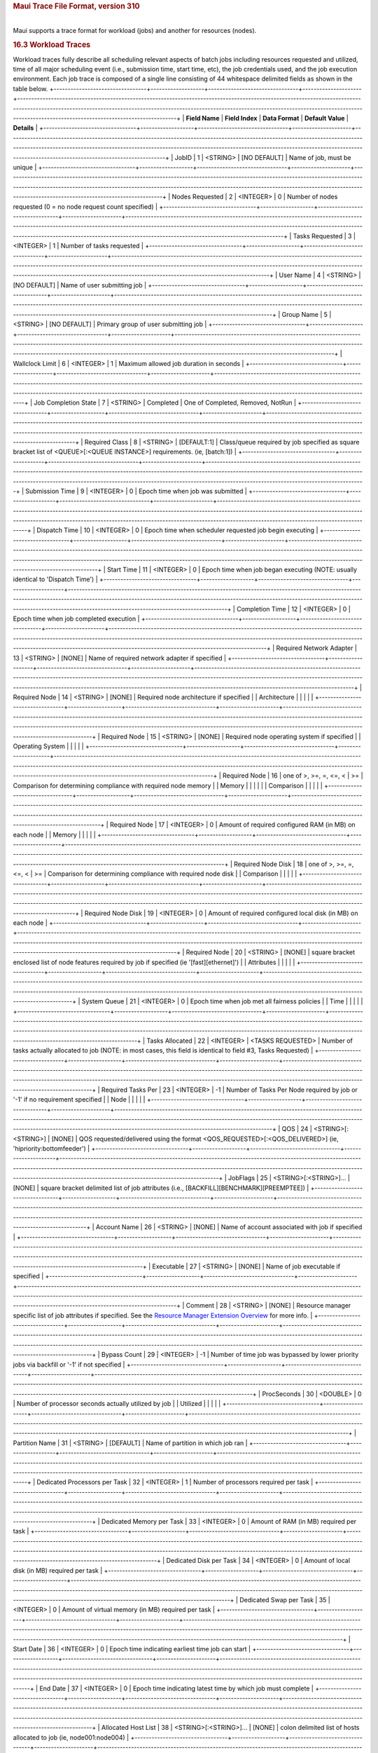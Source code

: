 .. rubric:: Maui Trace File Format, version 310
   :name: maui-trace-file-format-version-310

|
| Maui supports a trace format for workload (jobs) and another for
  resources (nodes).


.. rubric:: 16.3 Workload Traces
   :name: workload-traces

Workload traces fully describe all scheduling relevant aspects of batch
jobs including resources requested and utilized, time of all major
scheduling event (i.e., submission time, start time, etc), the job
credentials used, and the job execution environment. Each job trace is
composed of a single line consisting of 44 whitespace delimited fields
as shown in the table below.
+---------------------------------+-------------------+--------------------------------+---------------------+----------------------------------------------------------------------------------------------------------------------------------------------------------------------------------------------------------------------------------------------------------------------------------------------------------------+
| **Field Name**                  | **Field Index**   | **Data Format**                | **Default Value**   | **Details**                                                                                                                                                                                                                                                                                                    |
+---------------------------------+-------------------+--------------------------------+---------------------+----------------------------------------------------------------------------------------------------------------------------------------------------------------------------------------------------------------------------------------------------------------------------------------------------------------+
| JobID                           | 1                 | <STRING>                       | [NO DEFAULT]        | Name of job, must be unique                                                                                                                                                                                                                                                                                    |
+---------------------------------+-------------------+--------------------------------+---------------------+----------------------------------------------------------------------------------------------------------------------------------------------------------------------------------------------------------------------------------------------------------------------------------------------------------------+
| Nodes Requested                 | 2                 | <INTEGER>                      | 0                   | Number of nodes requested (0 = no node request count specified)                                                                                                                                                                                                                                                |
+---------------------------------+-------------------+--------------------------------+---------------------+----------------------------------------------------------------------------------------------------------------------------------------------------------------------------------------------------------------------------------------------------------------------------------------------------------------+
| Tasks Requested                 | 3                 | <INTEGER>                      | 1                   | Number of tasks requested                                                                                                                                                                                                                                                                                      |
+---------------------------------+-------------------+--------------------------------+---------------------+----------------------------------------------------------------------------------------------------------------------------------------------------------------------------------------------------------------------------------------------------------------------------------------------------------------+
| User Name                       | 4                 | <STRING>                       | [NO DEFAULT]        | Name of user submitting job                                                                                                                                                                                                                                                                                    |
+---------------------------------+-------------------+--------------------------------+---------------------+----------------------------------------------------------------------------------------------------------------------------------------------------------------------------------------------------------------------------------------------------------------------------------------------------------------+
| Group Name                      | 5                 | <STRING>                       | [NO DEFAULT]        | Primary group of user submitting job                                                                                                                                                                                                                                                                           |
+---------------------------------+-------------------+--------------------------------+---------------------+----------------------------------------------------------------------------------------------------------------------------------------------------------------------------------------------------------------------------------------------------------------------------------------------------------------+
| Wallclock Limit                 | 6                 | <INTEGER>                      | 1                   | Maximum allowed job duration in seconds                                                                                                                                                                                                                                                                        |
+---------------------------------+-------------------+--------------------------------+---------------------+----------------------------------------------------------------------------------------------------------------------------------------------------------------------------------------------------------------------------------------------------------------------------------------------------------------+
| Job Completion State            | 7                 | <STRING>                       | Completed           | One of Completed, Removed, NotRun                                                                                                                                                                                                                                                                              |
+---------------------------------+-------------------+--------------------------------+---------------------+----------------------------------------------------------------------------------------------------------------------------------------------------------------------------------------------------------------------------------------------------------------------------------------------------------------+
| Required Class                  | 8                 | <STRING>                       | [DEFAULT:1]         | Class/queue required by job specified as square bracket list of <QUEUE>[:<QUEUE INSTANCE>] requirements. (ie, [batch:1])                                                                                                                                                                                       |
+---------------------------------+-------------------+--------------------------------+---------------------+----------------------------------------------------------------------------------------------------------------------------------------------------------------------------------------------------------------------------------------------------------------------------------------------------------------+
| Submission Time                 | 9                 | <INTEGER>                      | 0                   | Epoch time when job was submitted                                                                                                                                                                                                                                                                              |
+---------------------------------+-------------------+--------------------------------+---------------------+----------------------------------------------------------------------------------------------------------------------------------------------------------------------------------------------------------------------------------------------------------------------------------------------------------------+
| Dispatch Time                   | 10                | <INTEGER>                      | 0                   | Epoch time when scheduler requested job begin executing                                                                                                                                                                                                                                                        |
+---------------------------------+-------------------+--------------------------------+---------------------+----------------------------------------------------------------------------------------------------------------------------------------------------------------------------------------------------------------------------------------------------------------------------------------------------------------+
| Start Time                      | 11                | <INTEGER>                      | 0                   | Epoch time when job began executing (NOTE: usually identical to 'Dispatch Time')                                                                                                                                                                                                                               |
+---------------------------------+-------------------+--------------------------------+---------------------+----------------------------------------------------------------------------------------------------------------------------------------------------------------------------------------------------------------------------------------------------------------------------------------------------------------+
| Completion Time                 | 12                | <INTEGER>                      | 0                   | Epoch time when job completed execution                                                                                                                                                                                                                                                                        |
+---------------------------------+-------------------+--------------------------------+---------------------+----------------------------------------------------------------------------------------------------------------------------------------------------------------------------------------------------------------------------------------------------------------------------------------------------------------+
| Required Network Adapter        | 13                | <STRING>                       | [NONE]              | Name of required network adapter if specified                                                                                                                                                                                                                                                                  |
+---------------------------------+-------------------+--------------------------------+---------------------+----------------------------------------------------------------------------------------------------------------------------------------------------------------------------------------------------------------------------------------------------------------------------------------------------------------+
| Required Node                   | 14                | <STRING>                       | [NONE]              | Required node architecture if specified                                                                                                                                                                                                                                                                        |
| Architecture                    |                   |                                |                     |                                                                                                                                                                                                                                                                                                                |
+---------------------------------+-------------------+--------------------------------+---------------------+----------------------------------------------------------------------------------------------------------------------------------------------------------------------------------------------------------------------------------------------------------------------------------------------------------------+
| Required Node                   | 15                | <STRING>                       | [NONE]              | Required node operating system if specified                                                                                                                                                                                                                                                                    |
| Operating System                |                   |                                |                     |                                                                                                                                                                                                                                                                                                                |
+---------------------------------+-------------------+--------------------------------+---------------------+----------------------------------------------------------------------------------------------------------------------------------------------------------------------------------------------------------------------------------------------------------------------------------------------------------------+
| Required Node                   | 16                | one of >, >=, =, <=, <         | >=                  | Comparison for determining compliance with required node memory                                                                                                                                                                                                                                                |
| Memory                          |                   |                                |                     |                                                                                                                                                                                                                                                                                                                |
| Comparison                      |                   |                                |                     |                                                                                                                                                                                                                                                                                                                |
+---------------------------------+-------------------+--------------------------------+---------------------+----------------------------------------------------------------------------------------------------------------------------------------------------------------------------------------------------------------------------------------------------------------------------------------------------------------+
| Required Node                   | 17                | <INTEGER>                      | 0                   | Amount of required configured RAM (in MB) on each node                                                                                                                                                                                                                                                         |
| Memory                          |                   |                                |                     |                                                                                                                                                                                                                                                                                                                |
+---------------------------------+-------------------+--------------------------------+---------------------+----------------------------------------------------------------------------------------------------------------------------------------------------------------------------------------------------------------------------------------------------------------------------------------------------------------+
| Required Node Disk              | 18                | one of >, >=, =, <=, <         | >=                  | Comparison for determining compliance with required node disk                                                                                                                                                                                                                                                  |
| Comparison                      |                   |                                |                     |                                                                                                                                                                                                                                                                                                                |
+---------------------------------+-------------------+--------------------------------+---------------------+----------------------------------------------------------------------------------------------------------------------------------------------------------------------------------------------------------------------------------------------------------------------------------------------------------------+
| Required Node Disk              | 19                | <INTEGER>                      | 0                   | Amount of required configured local disk (in MB) on each node                                                                                                                                                                                                                                                  |
+---------------------------------+-------------------+--------------------------------+---------------------+----------------------------------------------------------------------------------------------------------------------------------------------------------------------------------------------------------------------------------------------------------------------------------------------------------------+
| Required Node                   | 20                | <STRING>                       | [NONE]              | square bracket enclosed list of node features required by job if specified (ie '[fast][ethernet]')                                                                                                                                                                                                             |
| Attributes                      |                   |                                |                     |                                                                                                                                                                                                                                                                                                                |
+---------------------------------+-------------------+--------------------------------+---------------------+----------------------------------------------------------------------------------------------------------------------------------------------------------------------------------------------------------------------------------------------------------------------------------------------------------------+
| System Queue                    | 21                | <INTEGER>                      | 0                   | Epoch time when job met all fairness policies                                                                                                                                                                                                                                                                  |
| Time                            |                   |                                |                     |                                                                                                                                                                                                                                                                                                                |
+---------------------------------+-------------------+--------------------------------+---------------------+----------------------------------------------------------------------------------------------------------------------------------------------------------------------------------------------------------------------------------------------------------------------------------------------------------------+
| Tasks Allocated                 | 22                | <INTEGER>                      | <TASKS REQUESTED>   | Number of tasks actually allocated to job (NOTE: in most cases, this field is identical to field #3, Tasks Requested)                                                                                                                                                                                          |
+---------------------------------+-------------------+--------------------------------+---------------------+----------------------------------------------------------------------------------------------------------------------------------------------------------------------------------------------------------------------------------------------------------------------------------------------------------------+
| Required Tasks Per              | 23                | <INTEGER>                      | -1                  | Number of Tasks Per Node required by job or '-1' if no requirement specified                                                                                                                                                                                                                                   |
| Node                            |                   |                                |                     |                                                                                                                                                                                                                                                                                                                |
+---------------------------------+-------------------+--------------------------------+---------------------+----------------------------------------------------------------------------------------------------------------------------------------------------------------------------------------------------------------------------------------------------------------------------------------------------------------+
| QOS                             | 24                | <STRING>[:<STRING>]            | [NONE]              | QOS requested/delivered using the format <QOS\_REQUESTED>[:<QOS\_DELIVERED>] (ie, 'hipriority:bottomfeeder')                                                                                                                                                                                                   |
+---------------------------------+-------------------+--------------------------------+---------------------+----------------------------------------------------------------------------------------------------------------------------------------------------------------------------------------------------------------------------------------------------------------------------------------------------------------+
| JobFlags                        | 25                | <STRING>[:<STRING>]...         | [NONE]              | square bracket delimited list of job attributes (i.e., [BACKFILL][BENCHMARK][PREEMPTEE])                                                                                                                                                                                                                       |
+---------------------------------+-------------------+--------------------------------+---------------------+----------------------------------------------------------------------------------------------------------------------------------------------------------------------------------------------------------------------------------------------------------------------------------------------------------------+
| Account Name                    | 26                | <STRING>                       | [NONE]              | Name of account associated with job if specified                                                                                                                                                                                                                                                               |
+---------------------------------+-------------------+--------------------------------+---------------------+----------------------------------------------------------------------------------------------------------------------------------------------------------------------------------------------------------------------------------------------------------------------------------------------------------------+
| Executable                      | 27                | <STRING>                       | [NONE]              | Name of job executable if specified                                                                                                                                                                                                                                                                            |
+---------------------------------+-------------------+--------------------------------+---------------------+----------------------------------------------------------------------------------------------------------------------------------------------------------------------------------------------------------------------------------------------------------------------------------------------------------------+
| Comment                         | 28                | <STRING>                       | [NONE]              | Resource manager specific list of job attributes if specified. See the `Resource Manager Extension Overview <13.3.1pbsrmextensions.html>`__ for more info.                                                                                                                                                     |
+---------------------------------+-------------------+--------------------------------+---------------------+----------------------------------------------------------------------------------------------------------------------------------------------------------------------------------------------------------------------------------------------------------------------------------------------------------------+
| Bypass Count                    | 29                | <INTEGER>                      | -1                  | Number of time job was bypassed by lower priority jobs via backfill or '-1' if not specified                                                                                                                                                                                                                   |
+---------------------------------+-------------------+--------------------------------+---------------------+----------------------------------------------------------------------------------------------------------------------------------------------------------------------------------------------------------------------------------------------------------------------------------------------------------------+
| ProcSeconds                     | 30                | <DOUBLE>                       | 0                   | Number of processor seconds actually utilized by job                                                                                                                                                                                                                                                           |
| Utilized                        |                   |                                |                     |                                                                                                                                                                                                                                                                                                                |
+---------------------------------+-------------------+--------------------------------+---------------------+----------------------------------------------------------------------------------------------------------------------------------------------------------------------------------------------------------------------------------------------------------------------------------------------------------------+
| Partition Name                  | 31                | <STRING>                       | [DEFAULT]           | Name of partition in which job ran                                                                                                                                                                                                                                                                             |
+---------------------------------+-------------------+--------------------------------+---------------------+----------------------------------------------------------------------------------------------------------------------------------------------------------------------------------------------------------------------------------------------------------------------------------------------------------------+
| Dedicated Processors per Task   | 32                | <INTEGER>                      | 1                   | Number of processors required per task                                                                                                                                                                                                                                                                         |
+---------------------------------+-------------------+--------------------------------+---------------------+----------------------------------------------------------------------------------------------------------------------------------------------------------------------------------------------------------------------------------------------------------------------------------------------------------------+
| Dedicated Memory per Task       | 33                | <INTEGER>                      | 0                   | Amount of RAM (in MB) required per task                                                                                                                                                                                                                                                                        |
+---------------------------------+-------------------+--------------------------------+---------------------+----------------------------------------------------------------------------------------------------------------------------------------------------------------------------------------------------------------------------------------------------------------------------------------------------------------+
| Dedicated Disk per Task         | 34                | <INTEGER>                      | 0                   | Amount of local disk (in MB) required per task                                                                                                                                                                                                                                                                 |
+---------------------------------+-------------------+--------------------------------+---------------------+----------------------------------------------------------------------------------------------------------------------------------------------------------------------------------------------------------------------------------------------------------------------------------------------------------------+
| Dedicated Swap per Task         | 35                | <INTEGER>                      | 0                   | Amount of virtual memory (in MB) required per task                                                                                                                                                                                                                                                             |
+---------------------------------+-------------------+--------------------------------+---------------------+----------------------------------------------------------------------------------------------------------------------------------------------------------------------------------------------------------------------------------------------------------------------------------------------------------------+
| Start Date                      | 36                | <INTEGER>                      | 0                   | Epoch time indicating earliest time job can start                                                                                                                                                                                                                                                              |
+---------------------------------+-------------------+--------------------------------+---------------------+----------------------------------------------------------------------------------------------------------------------------------------------------------------------------------------------------------------------------------------------------------------------------------------------------------------+
| End Date                        | 37                | <INTEGER>                      | 0                   | Epoch time indicating latest time by which job must complete                                                                                                                                                                                                                                                   |
+---------------------------------+-------------------+--------------------------------+---------------------+----------------------------------------------------------------------------------------------------------------------------------------------------------------------------------------------------------------------------------------------------------------------------------------------------------------+
| Allocated Host List             | 38                | <STRING>[:<STRING>]...         | [NONE]              | colon delimited list of hosts allocated to job (ie, node001:node004)                                                                                                                                                                                                                                           |
+---------------------------------+-------------------+--------------------------------+---------------------+----------------------------------------------------------------------------------------------------------------------------------------------------------------------------------------------------------------------------------------------------------------------------------------------------------------+
| Resource Manager Name           | 39                | <STRING>                       | [NONE]              | Name of resource manager if specified                                                                                                                                                                                                                                                                          |
+---------------------------------+-------------------+--------------------------------+---------------------+----------------------------------------------------------------------------------------------------------------------------------------------------------------------------------------------------------------------------------------------------------------------------------------------------------------+
| Required Host Mask              | 40                | <STRING>[<STRING>]...          | [NONE]              | List of hosts required by job. (if taskcount > #hosts, scheduler must use these nodes in addition to others, if taskcount < #host, scheduler must select needed hosts from this list)                                                                                                                          |
+---------------------------------+-------------------+--------------------------------+---------------------+----------------------------------------------------------------------------------------------------------------------------------------------------------------------------------------------------------------------------------------------------------------------------------------------------------------+
| Reservation                     | 41                | <STRING>                       | [NONE]              | Name of reservation required by job if specified                                                                                                                                                                                                                                                               |
+---------------------------------+-------------------+--------------------------------+---------------------+----------------------------------------------------------------------------------------------------------------------------------------------------------------------------------------------------------------------------------------------------------------------------------------------------------------+
| Set Description                 | 42                | <STRING>:<STRING>[:<STRING>]   | [NONE]              | Set constraints required by node in the form <SetConstraint>:<SetType>[:<SetList>] where SetConstraint is one of ONEOF, FIRSTOF, or ANYOF, SetType is one of PROCSPEED, FEATURE, or NETWORK, and SetList is an optional colon delimited list of allowed set attributes, (i.e. 'ONEOF:PROCSPEED:350:450:500')   |
+---------------------------------+-------------------+--------------------------------+---------------------+----------------------------------------------------------------------------------------------------------------------------------------------------------------------------------------------------------------------------------------------------------------------------------------------------------------+
| Application Simulator Data      | 43                | <STRING>[:<STRING>]            | [NONE]              | Name of application simulator module and associated configuration data (i.e., 'HSM:IN=infile.txt:140000;OUT=outfile.txt:500000')                                                                                                                                                                               |
+---------------------------------+-------------------+--------------------------------+---------------------+----------------------------------------------------------------------------------------------------------------------------------------------------------------------------------------------------------------------------------------------------------------------------------------------------------------+
| RESERVED FIELD 1                | 44                | <STRING>                       | [NONE]              | RESERVED FOR FUTURE USE                                                                                                                                                                                                                                                                                        |
+---------------------------------+-------------------+--------------------------------+---------------------+----------------------------------------------------------------------------------------------------------------------------------------------------------------------------------------------------------------------------------------------------------------------------------------------------------------+

**NOTE**: if no applicable value is specified, the exact string
'**[NONE]**' should be entered.
Sample Workload Trace:

'``SP02.2343.0 20 20 570 519 86400 Removed [batch:1] 887343658 889585185 889585185 889585411 ethernet R6000 AIX43 >= 256 >= 0 [NONE] 889584538 20 0 0 2 0 test.cmd 1001 6 678.08 0 1 0 0 0 0 0 [NONE] 0 [NONE] [NONE] [NONE] [NONE] [NONE]``'

--------------

` <>`__
.. rubric:: 16.2 Resource Traces
   :name: resource-traces

Resource traces fully describe all scheduling relevant aspects of a
batch system's compute resources. In most cases, each resource trace
describes a single compute node providing information about configured
resources, node location, supported classes and queues, etc. Each
resource trace consists of a single line composed of 21 whitespace
delimited fields. Each field is described in detail in the table below.
**Field Name**
**Field Index**
**Data Format**
**Default Value**
**Details**
Resource Type
1
one of COMPUTENODE
COMPUTENODE
currently the only legal value is 'COMPUTENODE'
Event Type
2
one of AVAILABLE, DEFINED, or DRAINED
[NONE]
when AVAILABLE, DEFINED, or DRAINED is specified, node will start in the
state Idle, Down, or Drained respectively.
**NOTE**: node state can be modified using the mnodectl command.
Event Time
3
<EPOCHTIME>
1
time event occurred. (currently ignored)
Resource ID
4
<STRING>
N/A
for 'COMPUTENODE' resources, this should be the name of the node.
Resource Manager Name
5
<STRING>
[NONE]
name of resource manager resource is associated with
Configured Swap
6
<INTEGER>
1
amount of virtual memory (in MB) configured on node
Configured Memory
7
<INTEGER>
1
amount of real memory (in MB) configured on node (i.e. RAM)
Configured Disk
8
<INTEGER>
1
amount of local disk (in MB) on node available to batch jobs
Configured Processors
9
<INTEGER>
1
number of processors configured on node
Resource Frame Location
10
<INTEGER>
1
number of frame containing node (SP2 only)
Resource Slot Location
11
<INTEGER>
1
Number of first frame slot used by node (SP2 only)
Resource Slot Use Count
12
<INTEGER>
1
Number of frame slots used by node (SP2 only)
Node Operating System
13
<STRING>
[NONE]
node operating system
Node Architecture
14
<STRING>
[NONE]
node architecture
Configured Node Features
15
<STRING>
[NONE]
square bracket delimited list of node features/attributes (ie,
'[amd][s1200]')
Configured Run Classes
16
<STRING>
[batch:1]
square bracket delimited list of CLASSNAME:CLASSCOUNT pairs.
Configured Network Adapters
17
<STRING>
[NONE]
square bracket delimited list of configured network adapters (ie,
'[atm][fddi][ethernet]')
Relative Resource Speed
18
<DOUBLE>
1.0
relative machine speed value
RESERVED FIELD 1
19
<STRING>
[NONE]
[NONE]
RESERVED FIELD 2
20
<STRING>
[NONE]
[NONE]
RESERVED FIELD 3
21
<STRING>
[NONE]
[NONE]
**NOTE**: if no applicable value is specified, the exact string
'**[NONE]**' should be entered.
Sample Resource Trace:

'``COMPUTENODE AVAILABLE 0 cluster008 PBS1 423132 256 7140 2 -1 -1 1 LINUX62 AthlonK7 [s950][compute] [batch:2] [ethernet][atm] 1.67 [NONE] [NONE] [NONE]``'
